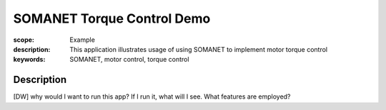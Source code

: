 SOMANET Torque Control Demo
===========================

:scope: Example
:description: This application illustrates usage of using SOMANET to implement motor torque control
:keywords: SOMANET, motor control, torque control

Description
-----------

[DW] why would I want to run this app? If I run it, what will I see. What features are employed? 
